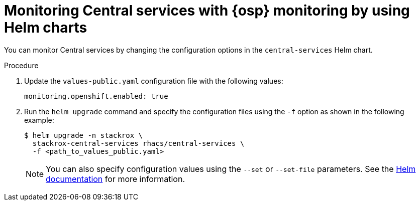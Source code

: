 // Module included in the following assemblies:
//
// * configuration/monitor-acs.adoc
:_module-type: PROCEDURE
[id="enable-openshift-monitoring-central-helm_{context}"]
= Monitoring Central services with {osp} monitoring by using Helm charts

[role="_abstract"]
You can monitor Central services by changing the configuration options in the `central-services` Helm chart.

.Procedure
. Update the `values-public.yaml` configuration file with the following values:
+
[source,yaml]
----
monitoring.openshift.enabled: true
----
. Run the `helm upgrade` command and specify the configuration files using the `-f` option as shown in the following example:
+
[source,terminal]
----
$ helm upgrade -n stackrox \
  stackrox-central-services rhacs/central-services \
  -f <path_to_values_public.yaml>
----
+
[NOTE]
====
You can also specify configuration values using the `--set` or `--set-file` parameters.
See the link:https://helm.sh/docs/helm/helm_install/#synopsis[Helm documentation] for more information.
====
